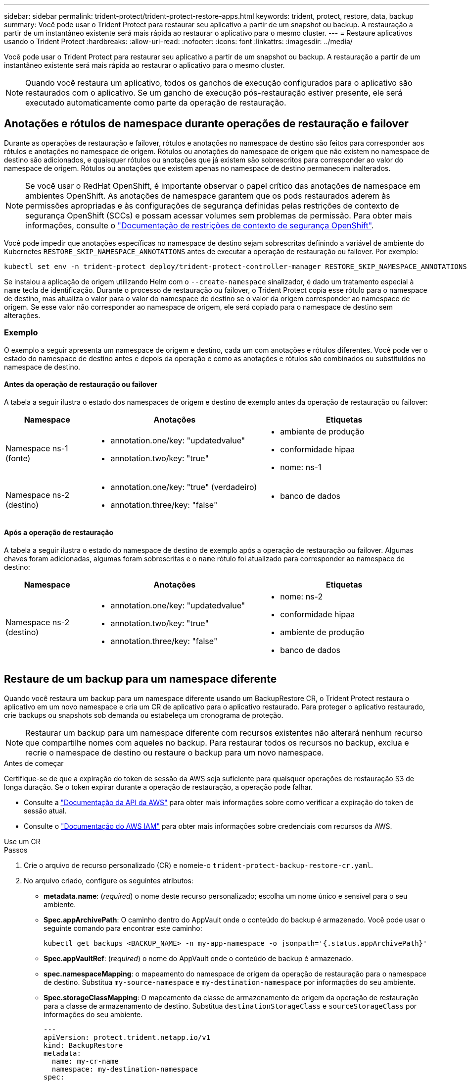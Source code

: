 ---
sidebar: sidebar 
permalink: trident-protect/trident-protect-restore-apps.html 
keywords: trident, protect, restore, data, backup 
summary: Você pode usar o Trident Protect para restaurar seu aplicativo a partir de um snapshot ou backup. A restauração a partir de um instantâneo existente será mais rápida ao restaurar o aplicativo para o mesmo cluster. 
---
= Restaure aplicativos usando o Trident Protect
:hardbreaks:
:allow-uri-read: 
:nofooter: 
:icons: font
:linkattrs: 
:imagesdir: ../media/


[role="lead"]
Você pode usar o Trident Protect para restaurar seu aplicativo a partir de um snapshot ou backup. A restauração a partir de um instantâneo existente será mais rápida ao restaurar o aplicativo para o mesmo cluster.


NOTE: Quando você restaura um aplicativo, todos os ganchos de execução configurados para o aplicativo são restaurados com o aplicativo. Se um gancho de execução pós-restauração estiver presente, ele será executado automaticamente como parte da operação de restauração.



== Anotações e rótulos de namespace durante operações de restauração e failover

Durante as operações de restauração e failover, rótulos e anotações no namespace de destino são feitos para corresponder aos rótulos e anotações no namespace de origem. Rótulos ou anotações do namespace de origem que não existem no namespace de destino são adicionados, e quaisquer rótulos ou anotações que já existem são sobrescritos para corresponder ao valor do namespace de origem. Rótulos ou anotações que existem apenas no namespace de destino permanecem inalterados.


NOTE: Se você usar o RedHat OpenShift, é importante observar o papel crítico das anotações de namespace em ambientes OpenShift. As anotações de namespace garantem que os pods restaurados aderem às permissões apropriadas e às configurações de segurança definidas pelas restrições de contexto de segurança OpenShift (SCCs) e possam acessar volumes sem problemas de permissão. Para obter mais informações, consulte o https://docs.redhat.com/en/documentation/openshift_container_platform/4.17/html/authentication_and_authorization/managing-pod-security-policies["Documentação de restrições de contexto de segurança OpenShift"^].

Você pode impedir que anotações específicas no namespace de destino sejam sobrescritas definindo a variável de ambiente do Kubernetes `RESTORE_SKIP_NAMESPACE_ANNOTATIONS` antes de executar a operação de restauração ou failover. Por exemplo:

[source, console]
----
kubectl set env -n trident-protect deploy/trident-protect-controller-manager RESTORE_SKIP_NAMESPACE_ANNOTATIONS=<annotation_key_to_skip_1>,<annotation_key_to_skip_2>
----
Se instalou a aplicação de origem utilizando Helm com o `--create-namespace` sinalizador, é dado um tratamento especial à `name` tecla de identificação. Durante o processo de restauração ou failover, o Trident Protect copia esse rótulo para o namespace de destino, mas atualiza o valor para o valor do namespace de destino se o valor da origem corresponder ao namespace de origem. Se esse valor não corresponder ao namespace de origem, ele será copiado para o namespace de destino sem alterações.



=== Exemplo

O exemplo a seguir apresenta um namespace de origem e destino, cada um com anotações e rótulos diferentes. Você pode ver o estado do namespace de destino antes e depois da operação e como as anotações e rótulos são combinados ou substituídos no namespace de destino.



==== Antes da operação de restauração ou failover

A tabela a seguir ilustra o estado dos namespaces de origem e destino de exemplo antes da operação de restauração ou failover:

[cols="1,2a,2a"]
|===
| Namespace | Anotações | Etiquetas 


| Namespace ns-1 (fonte)  a| 
* annotation.one/key: "updatedvalue"
* annotation.two/key: "true"

 a| 
* ambiente de produção
* conformidade hipaa
* nome: ns-1




| Namespace ns-2 (destino)  a| 
* annotation.one/key: "true" (verdadeiro)
* annotation.three/key: "false"

 a| 
* banco de dados


|===


==== Após a operação de restauração

A tabela a seguir ilustra o estado do namespace de destino de exemplo após a operação de restauração ou failover. Algumas chaves foram adicionadas, algumas foram sobrescritas e o `name` rótulo foi atualizado para corresponder ao namespace de destino:

[cols="1,2a,2a"]
|===
| Namespace | Anotações | Etiquetas 


| Namespace ns-2 (destino)  a| 
* annotation.one/key: "updatedvalue"
* annotation.two/key: "true"
* annotation.three/key: "false"

 a| 
* nome: ns-2
* conformidade hipaa
* ambiente de produção
* banco de dados


|===


== Restaure de um backup para um namespace diferente

Quando você restaura um backup para um namespace diferente usando um BackupRestore CR, o Trident Protect restaura o aplicativo em um novo namespace e cria um CR de aplicativo para o aplicativo restaurado. Para proteger o aplicativo restaurado, crie backups ou snapshots sob demanda ou estabeleça um cronograma de proteção.


NOTE: Restaurar um backup para um namespace diferente com recursos existentes não alterará nenhum recurso que compartilhe nomes com aqueles no backup. Para restaurar todos os recursos no backup, exclua e recrie o namespace de destino ou restaure o backup para um novo namespace.

.Antes de começar
Certifique-se de que a expiração do token de sessão da AWS seja suficiente para quaisquer operações de restauração S3 de longa duração. Se o token expirar durante a operação de restauração, a operação pode falhar.

* Consulte a https://docs.aws.amazon.com/STS/latest/APIReference/API_GetSessionToken.html["Documentação da API da AWS"^] para obter mais informações sobre como verificar a expiração do token de sessão atual.
* Consulte o https://docs.aws.amazon.com/IAM/latest/UserGuide/id_credentials_temp_use-resources.html["Documentação do AWS IAM"^] para obter mais informações sobre credenciais com recursos da AWS.


[role="tabbed-block"]
====
.Use um CR
--
.Passos
. Crie o arquivo de recurso personalizado (CR) e nomeie-o `trident-protect-backup-restore-cr.yaml`.
. No arquivo criado, configure os seguintes atributos:
+
** *metadata.name*: (_required_) o nome deste recurso personalizado; escolha um nome único e sensível para o seu ambiente.
** *Spec.appArchivePath*: O caminho dentro do AppVault onde o conteúdo do backup é armazenado. Você pode usar o seguinte comando para encontrar este caminho:
+
[source, console]
----
kubectl get backups <BACKUP_NAME> -n my-app-namespace -o jsonpath='{.status.appArchivePath}'
----
** *Spec.appVaultRef*: (_required_) o nome do AppVault onde o conteúdo de backup é armazenado.
** *spec.namespaceMapping*: o mapeamento do namespace de origem da operação de restauração para o namespace de destino. Substitua `my-source-namespace` e `my-destination-namespace` por informações do seu ambiente.
** *Spec.storageClassMapping*: O mapeamento da classe de armazenamento de origem da operação de restauração para a classe de armazenamento de destino. Substitua `destinationStorageClass` e `sourceStorageClass` por informações do seu ambiente.
+
[source, yaml]
----
---
apiVersion: protect.trident.netapp.io/v1
kind: BackupRestore
metadata:
  name: my-cr-name
  namespace: my-destination-namespace
spec:
  appArchivePath: my-backup-path
  appVaultRef: appvault-name
  namespaceMapping: [{"source": "my-source-namespace", "destination": "my-destination-namespace"}]
  storageClassMapping:
    destination: "${destinationStorageClass}"
    source: "${sourceStorageClass}"
----


. (_Opcional_) se você precisar selecionar apenas determinados recursos do aplicativo para restaurar, adicione filtragem que inclua ou exclua recursos marcados com rótulos específicos:
+
** *ResourceFilter.resourceSelectionCriteria*: (Necessário para filtragem) Use `Include` ou `Exclude` inclua ou exclua um recurso definido em resourceMatchers. Adicione os seguintes parâmetros resourceMatchers para definir os recursos a serem incluídos ou excluídos:
+
*** *ResourceFilter.resourceMatchers*: Uma matriz de resourceMatcher objetos. Se você definir vários elementos nesse array, eles corresponderão como uma OPERAÇÃO OU, e os campos dentro de cada elemento (grupo, tipo, versão) corresponderão como uma OPERAÇÃO E.
+
**** *ResourceMatchers[].group*: (_Optional_) Grupo do recurso a ser filtrado.
**** *ResourceMatchers[].kind*: (_Opcional_) tipo do recurso a ser filtrado.
**** *ResourceMatchers[].version*: (_Optional_) versão do recurso a ser filtrado.
**** *ResourceMatchers[].names*: (_Optional_) nomes no campo Kubernetes metadata.name do recurso a ser filtrado.
**** *ResourceMatchers[].namespaces*: (_Optional_) namespaces no campo Kubernetes metadata.name do recurso a ser filtrado.
**** *ResourceMatchers[].labelSelectors*: (_Optional_) string de seleção de etiquetas no campo Kubernetes metadata.name do recurso, conforme definido no https://kubernetes.io/docs/concepts/overview/working-with-objects/labels/#label-selectors["Documentação do Kubernetes"^]. Por exemplo `"trident.netapp.io/os=linux"`: .
+
Por exemplo:

+
[source, yaml]
----
spec:
  resourceFilter:
    resourceSelectionCriteria: "Include"
    resourceMatchers:
      - group: my-resource-group-1
        kind: my-resource-kind-1
        version: my-resource-version-1
        names: ["my-resource-names"]
        namespaces: ["my-resource-namespaces"]
        labelSelectors: ["trident.netapp.io/os=linux"]
      - group: my-resource-group-2
        kind: my-resource-kind-2
        version: my-resource-version-2
        names: ["my-resource-names"]
        namespaces: ["my-resource-namespaces"]
        labelSelectors: ["trident.netapp.io/os=linux"]
----






. Depois de preencher o `trident-protect-backup-restore-cr.yaml` ficheiro com os valores corretos, aplique o CR:
+
[source, console]
----
kubectl apply -f trident-protect-backup-restore-cr.yaml
----


--
.Use a CLI
--
.Passos
. Restaure o backup para um namespace diferente, substituindo valores entre parênteses por informações do seu ambiente. O `namespace-mapping` argumento usa namespaces separados por dois pontos para mapear namespaces de origem para os namespaces de destino corretos no formato `source1:dest1,source2:dest2`. Por exemplo:
+
[source, console]
----
tridentctl-protect create backuprestore <my_restore_name> --backup <backup_namespace>/<backup_to_restore> --namespace-mapping <source_to_destination_namespace_mapping> -n <application_namespace>
----


--
====


== Restaure de um backup para o namespace original

Você pode restaurar um backup para o namespace original a qualquer momento.

.Antes de começar
Certifique-se de que a expiração do token de sessão da AWS seja suficiente para quaisquer operações de restauração S3 de longa duração. Se o token expirar durante a operação de restauração, a operação pode falhar.

* Consulte a https://docs.aws.amazon.com/STS/latest/APIReference/API_GetSessionToken.html["Documentação da API da AWS"^] para obter mais informações sobre como verificar a expiração do token de sessão atual.
* Consulte o https://docs.aws.amazon.com/IAM/latest/UserGuide/id_credentials_temp_use-resources.html["Documentação do AWS IAM"^] para obter mais informações sobre credenciais com recursos da AWS.


[role="tabbed-block"]
====
.Use um CR
--
.Passos
. Crie o arquivo de recurso personalizado (CR) e nomeie-o `trident-protect-backup-ipr-cr.yaml`.
. No arquivo criado, configure os seguintes atributos:
+
** *metadata.name*: (_required_) o nome deste recurso personalizado; escolha um nome único e sensível para o seu ambiente.
** *Spec.appArchivePath*: O caminho dentro do AppVault onde o conteúdo do backup é armazenado. Você pode usar o seguinte comando para encontrar este caminho:
+
[source, console]
----
kubectl get backups <BACKUP_NAME> -n my-app-namespace -o jsonpath='{.status.appArchivePath}'
----
** *Spec.appVaultRef*: (_required_) o nome do AppVault onde o conteúdo de backup é armazenado.
+
Por exemplo:

+
[source, yaml]
----
---
apiVersion: protect.trident.netapp.io/v1
kind: BackupInplaceRestore
metadata:
  name: my-cr-name
  namespace: my-app-namespace
spec:
  appArchivePath: my-backup-path
  appVaultRef: appvault-name
----


. (_Opcional_) se você precisar selecionar apenas determinados recursos do aplicativo para restaurar, adicione filtragem que inclua ou exclua recursos marcados com rótulos específicos:
+
** *ResourceFilter.resourceSelectionCriteria*: (Necessário para filtragem) Use `Include` ou `Exclude` inclua ou exclua um recurso definido em resourceMatchers. Adicione os seguintes parâmetros resourceMatchers para definir os recursos a serem incluídos ou excluídos:
+
*** *ResourceFilter.resourceMatchers*: Uma matriz de resourceMatcher objetos. Se você definir vários elementos nesse array, eles corresponderão como uma OPERAÇÃO OU, e os campos dentro de cada elemento (grupo, tipo, versão) corresponderão como uma OPERAÇÃO E.
+
**** *ResourceMatchers[].group*: (_Optional_) Grupo do recurso a ser filtrado.
**** *ResourceMatchers[].kind*: (_Opcional_) tipo do recurso a ser filtrado.
**** *ResourceMatchers[].version*: (_Optional_) versão do recurso a ser filtrado.
**** *ResourceMatchers[].names*: (_Optional_) nomes no campo Kubernetes metadata.name do recurso a ser filtrado.
**** *ResourceMatchers[].namespaces*: (_Optional_) namespaces no campo Kubernetes metadata.name do recurso a ser filtrado.
**** *ResourceMatchers[].labelSelectors*: (_Optional_) string de seleção de etiquetas no campo Kubernetes metadata.name do recurso, conforme definido no https://kubernetes.io/docs/concepts/overview/working-with-objects/labels/#label-selectors["Documentação do Kubernetes"^]. Por exemplo `"trident.netapp.io/os=linux"`: .
+
Por exemplo:

+
[source, yaml]
----
spec:
  resourceFilter:
    resourceSelectionCriteria: "Include"
    resourceMatchers:
      - group: my-resource-group-1
        kind: my-resource-kind-1
        version: my-resource-version-1
        names: ["my-resource-names"]
        namespaces: ["my-resource-namespaces"]
        labelSelectors: ["trident.netapp.io/os=linux"]
      - group: my-resource-group-2
        kind: my-resource-kind-2
        version: my-resource-version-2
        names: ["my-resource-names"]
        namespaces: ["my-resource-namespaces"]
        labelSelectors: ["trident.netapp.io/os=linux"]
----






. Depois de preencher o `trident-protect-backup-ipr-cr.yaml` ficheiro com os valores corretos, aplique o CR:
+
[source, console]
----
kubectl apply -f trident-protect-backup-ipr-cr.yaml
----


--
.Use a CLI
--
.Passos
. Restaure o backup para o namespace original, substituindo valores entre parênteses por informações do seu ambiente. O `backup` argumento usa um namespace e um nome de backup no formato `<namespace>/<name>`. Por exemplo:
+
[source, console]
----
tridentctl-protect create backupinplacerestore <my_restore_name> --backup <namespace/backup_to_restore> -n <application_namespace>
----


--
====


== Restaure de um backup para um cluster diferente

Você pode restaurar um backup para um cluster diferente se houver um problema com o cluster original.

.Antes de começar
Certifique-se de que os seguintes pré-requisitos são cumpridos:

* O cluster de destino tem o Trident Protect instalado.
* O cluster de destino tem acesso ao caminho do bucket do mesmo AppVault que o cluster de origem, onde o backup é armazenado.
* Certifique-se de que a expiração do token de sessão da AWS seja suficiente para quaisquer operações de restauração de longa duração. Se o token expirar durante a operação de restauração, a operação pode falhar.
+
** Consulte a https://docs.aws.amazon.com/STS/latest/APIReference/API_GetSessionToken.html["Documentação da API da AWS"^] para obter mais informações sobre como verificar a expiração do token de sessão atual.
** Consulte o https://docs.aws.amazon.com/IAM/latest/UserGuide/id_credentials_temp_use-resources.html["Documentação do AWS"^] para obter mais informações sobre credenciais com recursos da AWS.




.Passos
. Verifique a disponibilidade do AppVault CR no cluster de destino usando o plugin Trident Protect CLI:
+
[source, console]
----
tridentctl-protect get appvault --context <destination_cluster_name>
----
+

NOTE: Verifique se o namespace destinado à restauração do aplicativo existe no cluster de destino.

. Veja o conteúdo de backup do AppVault disponível no cluster de destino:
+
[source, console]
----
tridentctl-protect get appvaultcontent <appvault_name> --show-resources backup --show-paths --context <destination_cluster_name>
----
+
Executar esse comando exibe os backups disponíveis no AppVault, incluindo os clusters de origem, nomes de aplicativos correspondentes, carimbos de data/hora e caminhos de arquivamento.

+
*Exemplo de saída:*

+
[listing]
----
+-------------+-----------+--------+-----------------+--------------------------+-------------+
|   CLUSTER   |    APP    |  TYPE  |      NAME       |        TIMESTAMP         |    PATH     |
+-------------+-----------+--------+-----------------+--------------------------+-------------+
| production1 | wordpress | backup | wordpress-bkup-1| 2024-10-30 08:37:40 (UTC)| backuppath1 |
| production1 | wordpress | backup | wordpress-bkup-2| 2024-10-30 08:37:40 (UTC)| backuppath2 |
+-------------+-----------+--------+-----------------+--------------------------+-------------+
----
. Restaure o aplicativo para o cluster de destino usando o nome do AppVault e o caminho do arquivo:


[role="tabbed-block"]
====
.Use um CR
--
. Crie o arquivo de recurso personalizado (CR) e nomeie-o `trident-protect-backup-restore-cr.yaml`.
. No arquivo criado, configure os seguintes atributos:
+
** *metadata.name*: (_required_) o nome deste recurso personalizado; escolha um nome único e sensível para o seu ambiente.
** *Spec.appVaultRef*: (_required_) o nome do AppVault onde o conteúdo de backup é armazenado.
** *Spec.appArchivePath*: O caminho dentro do AppVault onde o conteúdo do backup é armazenado. Você pode usar o seguinte comando para encontrar este caminho:
+
[source, console]
----
kubectl get backups <BACKUP_NAME> -n my-app-namespace -o jsonpath='{.status.appArchivePath}'
----
+

NOTE: Se o BackupRestore CR não estiver disponível, você poderá usar o comando mencionado na etapa 2 para visualizar o conteúdo do backup.

** *spec.namespaceMapping*: o mapeamento do namespace de origem da operação de restauração para o namespace de destino. Substitua `my-source-namespace` e `my-destination-namespace` por informações do seu ambiente.
+
Por exemplo:

+
[source, yaml]
----
apiVersion: protect.trident.netapp.io/v1
kind: BackupRestore
metadata:
  name: my-cr-name
  namespace: my-destination-namespace
spec:
  appVaultRef: appvault-name
  appArchivePath: my-backup-path
  namespaceMapping: [{"source": "my-source-namespace", "destination": "my-destination-namespace"}]
----


. Depois de preencher o `trident-protect-backup-restore-cr.yaml` ficheiro com os valores corretos, aplique o CR:
+
[source, console]
----
kubectl apply -f trident-protect-backup-restore-cr.yaml
----


--
.Use a CLI
--
. Use o comando a seguir para restaurar o aplicativo, substituindo valores entre parênteses por informações do ambiente. O argumento namespace-mapping usa namespaces separados por dois pontos para mapear namespaces de origem para os namespaces de destino corretos no formato source1:dest1,source2:dest2. Por exemplo:
+
[source, console]
----
tridentctl-protect create backuprestore <restore_name> --namespace-mapping <source_to_destination_namespace_mapping> --appvault <appvault_name> --path <backup_path> -n <application_namespace> --context <destination_cluster_name>
----


--
====


== Restauração de um snapshot para um namespace diferente

É possível restaurar dados de um snapshot usando um arquivo de recurso personalizado (CR) para um namespace diferente ou namespace de origem original. Quando você restaura um snapshot para um namespace diferente usando um SnapshotRestore CR, o Trident Protect restaura o aplicativo em um novo namespace e cria um CR de aplicativo para o aplicativo restaurado. Para proteger o aplicativo restaurado, crie backups ou snapshots sob demanda ou estabeleça um cronograma de proteção.

.Antes de começar
Certifique-se de que a expiração do token de sessão da AWS seja suficiente para quaisquer operações de restauração S3 de longa duração. Se o token expirar durante a operação de restauração, a operação pode falhar.

* Consulte a https://docs.aws.amazon.com/STS/latest/APIReference/API_GetSessionToken.html["Documentação da API da AWS"^] para obter mais informações sobre como verificar a expiração do token de sessão atual.
* Consulte o https://docs.aws.amazon.com/IAM/latest/UserGuide/id_credentials_temp_use-resources.html["Documentação do AWS IAM"^] para obter mais informações sobre credenciais com recursos da AWS.


[role="tabbed-block"]
====
.Use um CR
--
.Passos
. Crie o arquivo de recurso personalizado (CR) e nomeie-o `trident-protect-snapshot-restore-cr.yaml`.
. No arquivo criado, configure os seguintes atributos:
+
** *metadata.name*: (_required_) o nome deste recurso personalizado; escolha um nome único e sensível para o seu ambiente.
** *Spec.appVaultRef*: (_required_) o nome do AppVault onde o conteúdo do instantâneo é armazenado.
** *Spec.appArchivePath*: O caminho dentro do AppVault onde o conteúdo do snapshot é armazenado. Você pode usar o seguinte comando para encontrar este caminho:
+
[source, console]
----
kubectl get snapshots <SNAPHOT_NAME> -n my-app-namespace -o jsonpath='{.status.appArchivePath}'
----
** *spec.namespaceMapping*: o mapeamento do namespace de origem da operação de restauração para o namespace de destino. Substitua `my-source-namespace` e `my-destination-namespace` por informações do seu ambiente.
** *Spec.storageClassMapping*: O mapeamento da classe de armazenamento de origem da operação de restauração para a classe de armazenamento de destino. Substitua `destinationStorageClass` e `sourceStorageClass` por informações do seu ambiente.
+
[source, yaml]
----
---
apiVersion: protect.trident.netapp.io/v1
kind: SnapshotRestore
metadata:
  name: my-cr-name
  namespace: my-app-namespace
spec:
  appVaultRef: appvault-name
  appArchivePath: my-snapshot-path
  namespaceMapping: [{"source": "my-source-namespace", "destination": "my-destination-namespace"}]
  storageClassMapping:
    destination: "${destinationStorageClass}"
    source: "${sourceStorageClass}"
----


. (_Opcional_) se você precisar selecionar apenas determinados recursos do aplicativo para restaurar, adicione filtragem que inclua ou exclua recursos marcados com rótulos específicos:
+
** *ResourceFilter.resourceSelectionCriteria*: (Necessário para filtragem) Use `Include` ou `Exclude` inclua ou exclua um recurso definido em resourceMatchers. Adicione os seguintes parâmetros resourceMatchers para definir os recursos a serem incluídos ou excluídos:
+
*** *ResourceFilter.resourceMatchers*: Uma matriz de resourceMatcher objetos. Se você definir vários elementos nesse array, eles corresponderão como uma OPERAÇÃO OU, e os campos dentro de cada elemento (grupo, tipo, versão) corresponderão como uma OPERAÇÃO E.
+
**** *ResourceMatchers[].group*: (_Optional_) Grupo do recurso a ser filtrado.
**** *ResourceMatchers[].kind*: (_Opcional_) tipo do recurso a ser filtrado.
**** *ResourceMatchers[].version*: (_Optional_) versão do recurso a ser filtrado.
**** *ResourceMatchers[].names*: (_Optional_) nomes no campo Kubernetes metadata.name do recurso a ser filtrado.
**** *ResourceMatchers[].namespaces*: (_Optional_) namespaces no campo Kubernetes metadata.name do recurso a ser filtrado.
**** *ResourceMatchers[].labelSelectors*: (_Optional_) string de seleção de etiquetas no campo Kubernetes metadata.name do recurso, conforme definido no https://kubernetes.io/docs/concepts/overview/working-with-objects/labels/#label-selectors["Documentação do Kubernetes"^]. Por exemplo `"trident.netapp.io/os=linux"`: .
+
Por exemplo:

+
[source, yaml]
----
spec:
  resourceFilter:
    resourceSelectionCriteria: "Include"
    resourceMatchers:
      - group: my-resource-group-1
        kind: my-resource-kind-1
        version: my-resource-version-1
        names: ["my-resource-names"]
        namespaces: ["my-resource-namespaces"]
        labelSelectors: ["trident.netapp.io/os=linux"]
      - group: my-resource-group-2
        kind: my-resource-kind-2
        version: my-resource-version-2
        names: ["my-resource-names"]
        namespaces: ["my-resource-namespaces"]
        labelSelectors: ["trident.netapp.io/os=linux"]
----






. Depois de preencher o `trident-protect-snapshot-restore-cr.yaml` ficheiro com os valores corretos, aplique o CR:
+
[source, console]
----
kubectl apply -f trident-protect-snapshot-restore-cr.yaml
----


--
.Use a CLI
--
.Passos
. Restaure o snapshot para um namespace diferente, substituindo valores entre parênteses por informações do seu ambiente.
+
** O `snapshot` argumento usa um namespace e um nome instantâneo no formato `<namespace>/<name>`.
** O `namespace-mapping` argumento usa namespaces separados por dois pontos para mapear namespaces de origem para os namespaces de destino corretos no formato `source1:dest1,source2:dest2`.
+
Por exemplo:

+
[source, console]
----
tridentctl-protect create snapshotrestore <my_restore_name> --snapshot <namespace/snapshot_to_restore> --namespace-mapping <source_to_destination_namespace_mapping> -n <application_namespace>
----




--
====


== Restauração de um snapshot para o namespace original

Você pode restaurar um snapshot para o namespace original a qualquer momento.

.Antes de começar
Certifique-se de que a expiração do token de sessão da AWS seja suficiente para quaisquer operações de restauração S3 de longa duração. Se o token expirar durante a operação de restauração, a operação pode falhar.

* Consulte a https://docs.aws.amazon.com/STS/latest/APIReference/API_GetSessionToken.html["Documentação da API da AWS"^] para obter mais informações sobre como verificar a expiração do token de sessão atual.
* Consulte o https://docs.aws.amazon.com/IAM/latest/UserGuide/id_credentials_temp_use-resources.html["Documentação do AWS IAM"^] para obter mais informações sobre credenciais com recursos da AWS.


[role="tabbed-block"]
====
.Use um CR
--
.Passos
. Crie o arquivo de recurso personalizado (CR) e nomeie-o `trident-protect-snapshot-ipr-cr.yaml`.
. No arquivo criado, configure os seguintes atributos:
+
** *metadata.name*: (_required_) o nome deste recurso personalizado; escolha um nome único e sensível para o seu ambiente.
** *Spec.appVaultRef*: (_required_) o nome do AppVault onde o conteúdo do instantâneo é armazenado.
** *Spec.appArchivePath*: O caminho dentro do AppVault onde o conteúdo do snapshot é armazenado. Você pode usar o seguinte comando para encontrar este caminho:
+
[source, console]
----
kubectl get snapshots <SNAPSHOT_NAME> -n my-app-namespace -o jsonpath='{.status.appArchivePath}'
----
+
[source, yaml]
----
---
apiVersion: protect.trident.netapp.io/v1
kind: SnapshotInplaceRestore
metadata:
  name: my-cr-name
  namespace: my-app-namespace
spec:
  appVaultRef: appvault-name
    appArchivePath: my-snapshot-path
----


. (_Opcional_) se você precisar selecionar apenas determinados recursos do aplicativo para restaurar, adicione filtragem que inclua ou exclua recursos marcados com rótulos específicos:
+
** *ResourceFilter.resourceSelectionCriteria*: (Necessário para filtragem) Use `Include` ou `Exclude` inclua ou exclua um recurso definido em resourceMatchers. Adicione os seguintes parâmetros resourceMatchers para definir os recursos a serem incluídos ou excluídos:
+
*** *ResourceFilter.resourceMatchers*: Uma matriz de resourceMatcher objetos. Se você definir vários elementos nesse array, eles corresponderão como uma OPERAÇÃO OU, e os campos dentro de cada elemento (grupo, tipo, versão) corresponderão como uma OPERAÇÃO E.
+
**** *ResourceMatchers[].group*: (_Optional_) Grupo do recurso a ser filtrado.
**** *ResourceMatchers[].kind*: (_Opcional_) tipo do recurso a ser filtrado.
**** *ResourceMatchers[].version*: (_Optional_) versão do recurso a ser filtrado.
**** *ResourceMatchers[].names*: (_Optional_) nomes no campo Kubernetes metadata.name do recurso a ser filtrado.
**** *ResourceMatchers[].namespaces*: (_Optional_) namespaces no campo Kubernetes metadata.name do recurso a ser filtrado.
**** *ResourceMatchers[].labelSelectors*: (_Optional_) string de seleção de etiquetas no campo Kubernetes metadata.name do recurso, conforme definido no https://kubernetes.io/docs/concepts/overview/working-with-objects/labels/#label-selectors["Documentação do Kubernetes"^]. Por exemplo `"trident.netapp.io/os=linux"`: .
+
Por exemplo:

+
[source, yaml]
----
spec:
  resourceFilter:
    resourceSelectionCriteria: "Include"
    resourceMatchers:
      - group: my-resource-group-1
        kind: my-resource-kind-1
        version: my-resource-version-1
        names: ["my-resource-names"]
        namespaces: ["my-resource-namespaces"]
        labelSelectors: ["trident.netapp.io/os=linux"]
      - group: my-resource-group-2
        kind: my-resource-kind-2
        version: my-resource-version-2
        names: ["my-resource-names"]
        namespaces: ["my-resource-namespaces"]
        labelSelectors: ["trident.netapp.io/os=linux"]
----






. Depois de preencher o `trident-protect-snapshot-ipr-cr.yaml` ficheiro com os valores corretos, aplique o CR:
+
[source, console]
----
kubectl apply -f trident-protect-snapshot-ipr-cr.yaml
----


--
.Use a CLI
--
.Passos
. Restaure o snapshot para o namespace original, substituindo valores entre parênteses por informações do seu ambiente. Por exemplo:
+
[source, console]
----
tridentctl-protect create snapshotinplacerestore <my_restore_name> --snapshot <snapshot_to_restore> -n <application_namespace>
----


--
====


== Verifique o status de uma operação de restauração

Você pode usar a linha de comando para verificar o status de uma operação de restauração que está em andamento, concluiu ou falhou.

.Passos
. Use o seguinte comando para recuperar o status da operação de restauração, substituindo valores em brackes por informações do seu ambiente:
+
[source, console]
----
kubectl get backuprestore -n <namespace_name> <my_restore_cr_name> -o jsonpath='{.status}'
----


